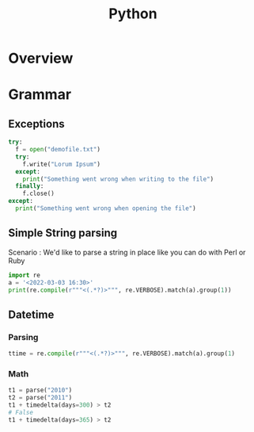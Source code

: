 :PROPERTIES:
:ID:       f6ebb021-5bcc-49ce-a108-ea4063a3f721
:CAPTURED: <2022-03-03 16:41>
:END:
#+title: Python

* Overview


* Grammar

** Exceptions
#+begin_src python
try:
  f = open("demofile.txt")
  try:
    f.write("Lorum Ipsum")
  except:
    print("Something went wrong when writing to the file")
  finally:
    f.close()
except:
  print("Something went wrong when opening the file")
#+end_src

** Simple String parsing

  Scenario : We'd like to parse a string in place like you can do with Perl or Ruby

  #+begin_src python
import re
a = '<2022-03-03 16:30>'
print(re.compile(r"""<(.*?)>""", re.VERBOSE).match(a).group(1))
  #+end_src

** Datetime

*** Parsing

#+begin_src python
ttime = re.compile(r"""<(.*?)>""", re.VERBOSE).match(a).group(1)
#+end_src

*** Math

#+begin_src python
t1 = parse("2010")
t2 = parse("2011")
t1 + timedelta(days=300) > t2
# False
t1 + timedelta(days=365) > t2
#+end_src

*** 


